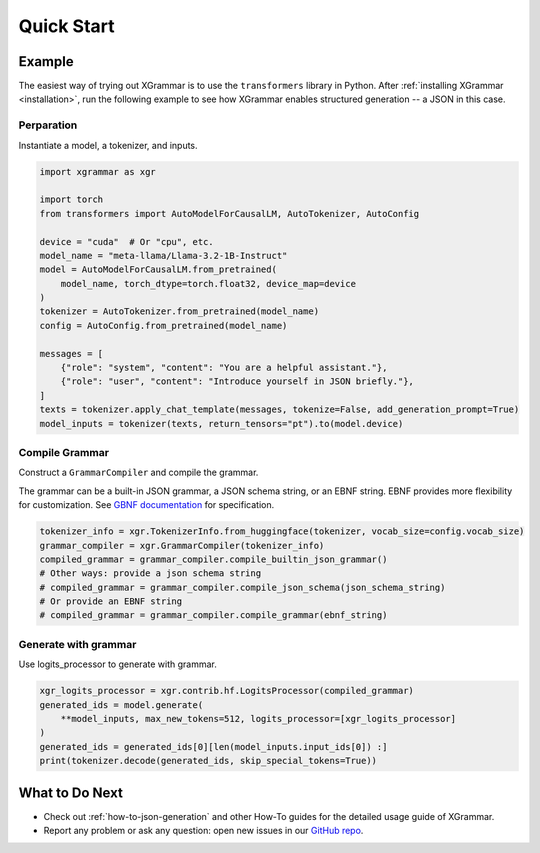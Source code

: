 .. _quick-start:

Quick Start
===========

Example
-------

The easiest way of trying out XGrammar is to use the ``transformers`` library in Python.
After :ref:`installing XGrammar <installation>`, run the following example to see how XGrammar enables
structured generation -- a JSON in this case.


Perparation
^^^^^^^^^^^
Instantiate a model, a tokenizer, and inputs.

.. code:: python

    import xgrammar as xgr

    import torch
    from transformers import AutoModelForCausalLM, AutoTokenizer, AutoConfig

    device = "cuda"  # Or "cpu", etc.
    model_name = "meta-llama/Llama-3.2-1B-Instruct"
    model = AutoModelForCausalLM.from_pretrained(
        model_name, torch_dtype=torch.float32, device_map=device
    )
    tokenizer = AutoTokenizer.from_pretrained(model_name)
    config = AutoConfig.from_pretrained(model_name)

    messages = [
        {"role": "system", "content": "You are a helpful assistant."},
        {"role": "user", "content": "Introduce yourself in JSON briefly."},
    ]
    texts = tokenizer.apply_chat_template(messages, tokenize=False, add_generation_prompt=True)
    model_inputs = tokenizer(texts, return_tensors="pt").to(model.device)

Compile Grammar
^^^^^^^^^^^^^^^

Construct a ``GrammarCompiler`` and compile the grammar.

The grammar can be a built-in JSON grammar, a JSON schema string, or an EBNF string. EBNF provides
more flexibility for customization. See
`GBNF documentation <https://github.com/ggerganov/llama.cpp/blob/master/grammars/README.md>`_ for
specification.

.. code:: python

    tokenizer_info = xgr.TokenizerInfo.from_huggingface(tokenizer, vocab_size=config.vocab_size)
    grammar_compiler = xgr.GrammarCompiler(tokenizer_info)
    compiled_grammar = grammar_compiler.compile_builtin_json_grammar()
    # Other ways: provide a json schema string
    # compiled_grammar = grammar_compiler.compile_json_schema(json_schema_string)
    # Or provide an EBNF string
    # compiled_grammar = grammar_compiler.compile_grammar(ebnf_string)

Generate with grammar
^^^^^^^^^^^^^^^^^^^^^

Use logits_processor to generate with grammar.

.. code:: python

    xgr_logits_processor = xgr.contrib.hf.LogitsProcessor(compiled_grammar)
    generated_ids = model.generate(
        **model_inputs, max_new_tokens=512, logits_processor=[xgr_logits_processor]
    )
    generated_ids = generated_ids[0][len(model_inputs.input_ids[0]) :]
    print(tokenizer.decode(generated_ids, skip_special_tokens=True))


What to Do Next
---------------

- Check out :ref:`how-to-json-generation` and other How-To guides for the detailed usage guide of XGrammar.
- Report any problem or ask any question: open new issues in our `GitHub repo <https://github.com/mlc-ai/xgrammar/issues>`_.
